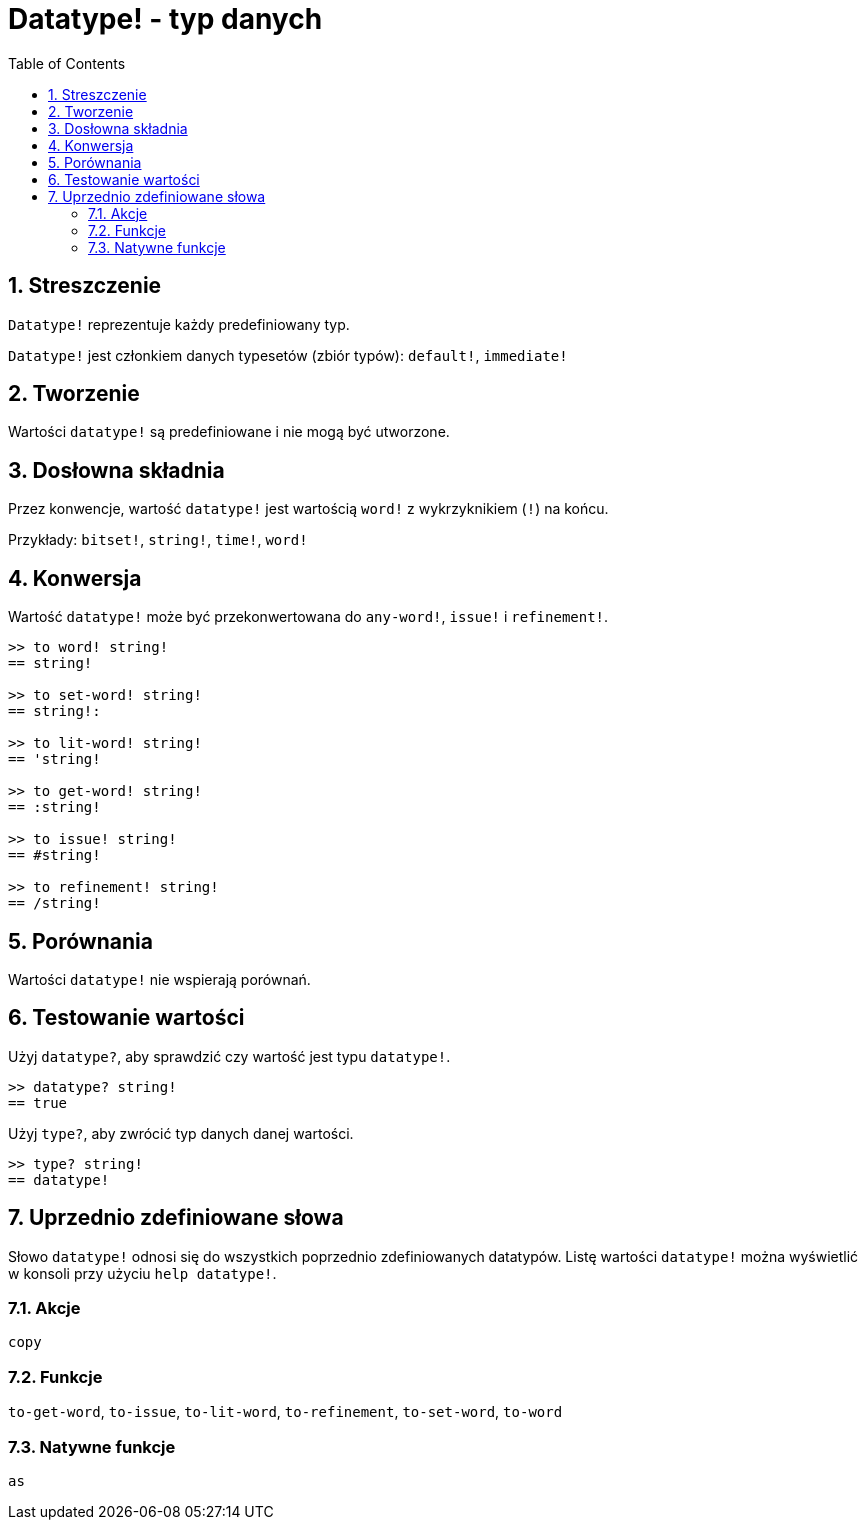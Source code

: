 = Datatype! - typ danych
:toc:
:numbered:

== Streszczenie

`Datatype!` reprezentuje każdy predefiniowany typ.

`Datatype!` jest członkiem danych typesetów (zbiór typów): `default!`, `immediate!`

== Tworzenie

Wartości `datatype!` są predefiniowane i nie mogą być utworzone.

== Dosłowna składnia

Przez konwencje, wartość `datatype!` jest wartością `word!` z wykrzyknikiem (`!`) na końcu.

Przykłady: `bitset!`, `string!`, `time!`, `word!`

== Konwersja

Wartość `datatype!` może być przekonwertowana do `any-word!`, `issue!` i `refinement!`.

```red
>> to word! string!
== string!

>> to set-word! string!
== string!:

>> to lit-word! string!
== 'string!

>> to get-word! string!
== :string!

>> to issue! string!
== #string!

>> to refinement! string!
== /string!
```

== Porównania

Wartości `datatype!` nie wspierają porównań.

== Testowanie wartości

Użyj `datatype?`, aby sprawdzić czy wartość jest typu `datatype!`.

```red
>> datatype? string!
== true
```

Użyj `type?`, aby zwrócić typ danych danej wartości.

```red
>> type? string!
== datatype!
```

== Uprzednio zdefiniowane słowa

Słowo `datatype!` odnosi się do wszystkich poprzednio zdefiniowanych datatypów. Listę wartości `datatype!` można wyświetlić w konsoli przy użyciu `help datatype!`.

=== Akcje

`copy`

=== Funkcje

`to-get-word`, `to-issue`, `to-lit-word`, `to-refinement`, `to-set-word`, `to-word`

=== Natywne funkcje

`as`
